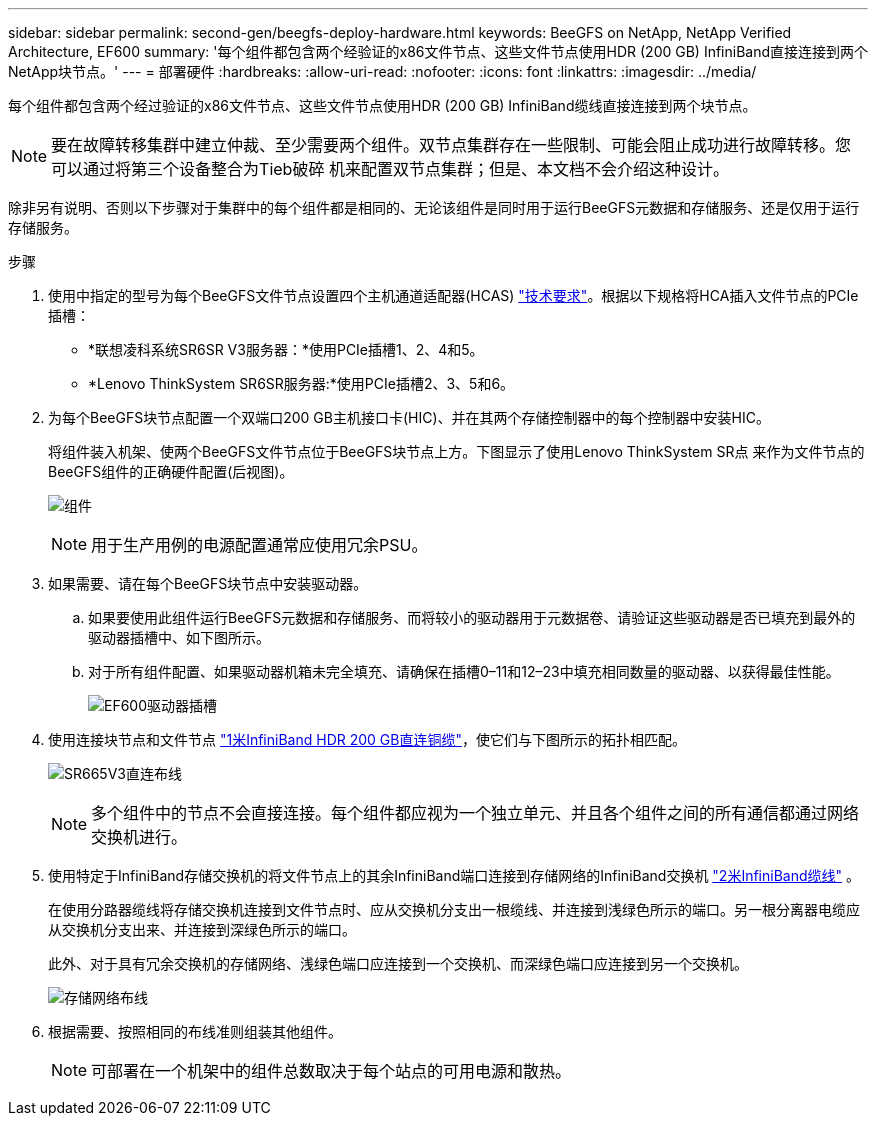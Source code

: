 ---
sidebar: sidebar 
permalink: second-gen/beegfs-deploy-hardware.html 
keywords: BeeGFS on NetApp, NetApp Verified Architecture, EF600 
summary: '每个组件都包含两个经验证的x86文件节点、这些文件节点使用HDR (200 GB) InfiniBand直接连接到两个NetApp块节点。' 
---
= 部署硬件
:hardbreaks:
:allow-uri-read: 
:nofooter: 
:icons: font
:linkattrs: 
:imagesdir: ../media/


[role="lead"]
每个组件都包含两个经过验证的x86文件节点、这些文件节点使用HDR (200 GB) InfiniBand缆线直接连接到两个块节点。


NOTE: 要在故障转移集群中建立仲裁、至少需要两个组件。双节点集群存在一些限制、可能会阻止成功进行故障转移。您可以通过将第三个设备整合为Tieb破碎 机来配置双节点集群；但是、本文档不会介绍这种设计。

除非另有说明、否则以下步骤对于集群中的每个组件都是相同的、无论该组件是同时用于运行BeeGFS元数据和存储服务、还是仅用于运行存储服务。

.步骤
. 使用中指定的型号为每个BeeGFS文件节点设置四个主机通道适配器(HCAS) link:beegfs-technology-requirements.html["技术要求"]。根据以下规格将HCA插入文件节点的PCIe插槽：
+
** *联想凌科系统SR6SR V3服务器：*使用PCIe插槽1、2、4和5。
** *Lenovo ThinkSystem SR6SR服务器:*使用PCIe插槽2、3、5和6。


. 为每个BeeGFS块节点配置一个双端口200 GB主机接口卡(HIC)、并在其两个存储控制器中的每个控制器中安装HIC。
+
将组件装入机架、使两个BeeGFS文件节点位于BeeGFS块节点上方。下图显示了使用Lenovo ThinkSystem SR点 来作为文件节点的BeeGFS组件的正确硬件配置(后视图)。

+
image:buildingblock-sr665v3.png["组件"]

+

NOTE: 用于生产用例的电源配置通常应使用冗余PSU。

. 如果需要、请在每个BeeGFS块节点中安装驱动器。
+
.. 如果要使用此组件运行BeeGFS元数据和存储服务、而将较小的驱动器用于元数据卷、请验证这些驱动器是否已填充到最外的驱动器插槽中、如下图所示。
.. 对于所有组件配置、如果驱动器机箱未完全填充、请确保在插槽0–11和12–23中填充相同数量的驱动器、以获得最佳性能。
+
image:driveslots.png["EF600驱动器插槽"]



. 使用连接块节点和文件节点 link:beegfs-technology-requirements.html#block-file-cables["1米InfiniBand HDR 200 GB直连铜缆"]，使它们与下图所示的拓扑相匹配。
+
image:directattachcable-sr665v3.png["SR665V3直连布线"]

+

NOTE: 多个组件中的节点不会直接连接。每个组件都应视为一个独立单元、并且各个组件之间的所有通信都通过网络交换机进行。

. 使用特定于InfiniBand存储交换机的将文件节点上的其余InfiniBand端口连接到存储网络的InfiniBand交换机 link:beegfs-technology-requirements.html#file-switch-cables["2米InfiniBand缆线"] 。
+
在使用分路器缆线将存储交换机连接到文件节点时、应从交换机分支出一根缆线、并连接到浅绿色所示的端口。另一根分离器电缆应从交换机分支出来、并连接到深绿色所示的端口。

+
此外、对于具有冗余交换机的存储网络、浅绿色端口应连接到一个交换机、而深绿色端口应连接到另一个交换机。

+
image:networkcable-sr665v3.png["存储网络布线"]

. 根据需要、按照相同的布线准则组装其他组件。
+

NOTE: 可部署在一个机架中的组件总数取决于每个站点的可用电源和散热。


